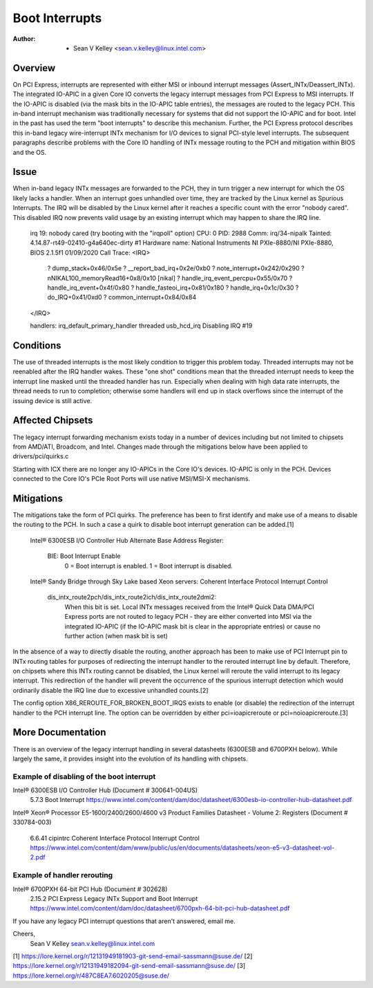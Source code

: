 .. SPDX-License-Identifier: GPL-2.0

===============
Boot Interrupts
===============

:Author: - Sean V Kelley <sean.v.kelley@linux.intel.com>

Overview
========

On PCI Express, interrupts are represented with either MSI or inbound
interrupt messages (Assert_INTx/Deassert_INTx). The integrated IO-APIC in a
given Core IO converts the legacy interrupt messages from PCI Express to
MSI interrupts.  If the IO-APIC is disabled (via the mask bits in the
IO-APIC table entries), the messages are routed to the legacy PCH. This
in-band interrupt mechanism was traditionally necessary for systems that
did not support the IO-APIC and for boot. Intel in the past has used the
term "boot interrupts" to describe this mechanism. Further, the PCI Express
protocol describes this in-band legacy wire-interrupt INTx mechanism for
I/O devices to signal PCI-style level interrupts. The subsequent paragraphs
describe problems with the Core IO handling of INTx message routing to the
PCH and mitigation within BIOS and the OS.


Issue
=====

When in-band legacy INTx messages are forwarded to the PCH, they in turn
trigger a new interrupt for which the OS likely lacks a handler. When an
interrupt goes unhandled over time, they are tracked by the Linux kernel as
Spurious Interrupts. The IRQ will be disabled by the Linux kernel after it
reaches a specific count with the error "nobody cared". This disabled IRQ
now prevents valid usage by an existing interrupt which may happen to share
the IRQ line.

  irq 19: nobody cared (try booting with the "irqpoll" option)
  CPU: 0 PID: 2988 Comm: irq/34-nipalk Tainted: 4.14.87-rt49-02410-g4a640ec-dirty #1
  Hardware name: National Instruments NI PXIe-8880/NI PXIe-8880, BIOS 2.1.5f1 01/09/2020
  Call Trace:
  <IRQ>
   ? dump_stack+0x46/0x5e
   ? __report_bad_irq+0x2e/0xb0
   ? note_interrupt+0x242/0x290
   ? nNIKAL100_memoryRead16+0x8/0x10 [nikal]
   ? handle_irq_event_percpu+0x55/0x70
   ? handle_irq_event+0x4f/0x80
   ? handle_fasteoi_irq+0x81/0x180
   ? handle_irq+0x1c/0x30
   ? do_IRQ+0x41/0xd0
   ? common_interrupt+0x84/0x84
  </IRQ>

  handlers:
  irq_default_primary_handler threaded usb_hcd_irq
  Disabling IRQ #19


Conditions
==========

The use of threaded interrupts is the most likely condition to trigger
this problem today. Threaded interrupts may not be reenabled after the IRQ
handler wakes. These "one shot" conditions mean that the threaded interrupt
needs to keep the interrupt line masked until the threaded handler has run.
Especially when dealing with high data rate interrupts, the thread needs to
run to completion; otherwise some handlers will end up in stack overflows
since the interrupt of the issuing device is still active.

Affected Chipsets
=================

The legacy interrupt forwarding mechanism exists today in a number of
devices including but not limited to chipsets from AMD/ATI, Broadcom, and
Intel. Changes made through the mitigations below have been applied to
drivers/pci/quirks.c

Starting with ICX there are no longer any IO-APICs in the Core IO's
devices.  IO-APIC is only in the PCH.  Devices connected to the Core IO's
PCIe Root Ports will use native MSI/MSI-X mechanisms.

Mitigations
===========

The mitigations take the form of PCI quirks. The preference has been to
first identify and make use of a means to disable the routing to the PCH.
In such a case a quirk to disable boot interrupt generation can be
added.[1]

  Intel® 6300ESB I/O Controller Hub
  Alternate Base Address Register:
   BIE: Boot Interrupt Enable
	  0 = Boot interrupt is enabled.
	  1 = Boot interrupt is disabled.

  Intel® Sandy Bridge through Sky Lake based Xeon servers:
  Coherent Interface Protocol Interrupt Control
   dis_intx_route2pch/dis_intx_route2ich/dis_intx_route2dmi2:
	  When this bit is set. Local INTx messages received from the
	  Intel® Quick Data DMA/PCI Express ports are not routed to legacy
	  PCH - they are either converted into MSI via the integrated IO-APIC
	  (if the IO-APIC mask bit is clear in the appropriate entries)
	  or cause no further action (when mask bit is set)

In the absence of a way to directly disable the routing, another approach
has been to make use of PCI Interrupt pin to INTx routing tables for
purposes of redirecting the interrupt handler to the rerouted interrupt
line by default.  Therefore, on chipsets where this INTx routing cannot be
disabled, the Linux kernel will reroute the valid interrupt to its legacy
interrupt. This redirection of the handler will prevent the occurrence of
the spurious interrupt detection which would ordinarily disable the IRQ
line due to excessive unhandled counts.[2]

The config option X86_REROUTE_FOR_BROKEN_BOOT_IRQS exists to enable (or
disable) the redirection of the interrupt handler to the PCH interrupt
line. The option can be overridden by either pci=ioapicreroute or
pci=noioapicreroute.[3]


More Documentation
==================

There is an overview of the legacy interrupt handling in several datasheets
(6300ESB and 6700PXH below). While largely the same, it provides insight
into the evolution of its handling with chipsets.

Example of disabling of the boot interrupt
------------------------------------------

Intel® 6300ESB I/O Controller Hub (Document # 300641-004US)
	5.7.3 Boot Interrupt
	https://www.intel.com/content/dam/doc/datasheet/6300esb-io-controller-hub-datasheet.pdf

Intel® Xeon® Processor E5-1600/2400/2600/4600 v3 Product Families
Datasheet - Volume 2: Registers (Document # 330784-003)
	6.6.41 cipintrc Coherent Interface Protocol Interrupt Control
	https://www.intel.com/content/dam/www/public/us/en/documents/datasheets/xeon-e5-v3-datasheet-vol-2.pdf

Example of handler rerouting
----------------------------

Intel® 6700PXH 64-bit PCI Hub (Document # 302628)
	2.15.2 PCI Express Legacy INTx Support and Boot Interrupt
	https://www.intel.com/content/dam/doc/datasheet/6700pxh-64-bit-pci-hub-datasheet.pdf


If you have any legacy PCI interrupt questions that aren't answered, email me.

Cheers,
    Sean V Kelley
    sean.v.kelley@linux.intel.com

[1] https://lore.kernel.org/r/12131949181903-git-send-email-sassmann@suse.de/
[2] https://lore.kernel.org/r/12131949182094-git-send-email-sassmann@suse.de/
[3] https://lore.kernel.org/r/487C8EA7.6020205@suse.de/
